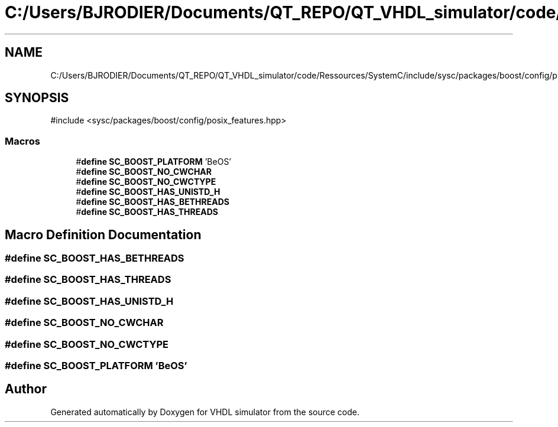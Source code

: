 .TH "C:/Users/BJRODIER/Documents/QT_REPO/QT_VHDL_simulator/code/Ressources/SystemC/include/sysc/packages/boost/config/platform/beos.hpp" 3 "VHDL simulator" \" -*- nroff -*-
.ad l
.nh
.SH NAME
C:/Users/BJRODIER/Documents/QT_REPO/QT_VHDL_simulator/code/Ressources/SystemC/include/sysc/packages/boost/config/platform/beos.hpp
.SH SYNOPSIS
.br
.PP
\fR#include <sysc/packages/boost/config/posix_features\&.hpp>\fP
.br

.SS "Macros"

.in +1c
.ti -1c
.RI "#\fBdefine\fP \fBSC_BOOST_PLATFORM\fP   'BeOS'"
.br
.ti -1c
.RI "#\fBdefine\fP \fBSC_BOOST_NO_CWCHAR\fP"
.br
.ti -1c
.RI "#\fBdefine\fP \fBSC_BOOST_NO_CWCTYPE\fP"
.br
.ti -1c
.RI "#\fBdefine\fP \fBSC_BOOST_HAS_UNISTD_H\fP"
.br
.ti -1c
.RI "#\fBdefine\fP \fBSC_BOOST_HAS_BETHREADS\fP"
.br
.ti -1c
.RI "#\fBdefine\fP \fBSC_BOOST_HAS_THREADS\fP"
.br
.in -1c
.SH "Macro Definition Documentation"
.PP 
.SS "#\fBdefine\fP SC_BOOST_HAS_BETHREADS"

.SS "#\fBdefine\fP SC_BOOST_HAS_THREADS"

.SS "#\fBdefine\fP SC_BOOST_HAS_UNISTD_H"

.SS "#\fBdefine\fP SC_BOOST_NO_CWCHAR"

.SS "#\fBdefine\fP SC_BOOST_NO_CWCTYPE"

.SS "#\fBdefine\fP SC_BOOST_PLATFORM   'BeOS'"

.SH "Author"
.PP 
Generated automatically by Doxygen for VHDL simulator from the source code\&.
